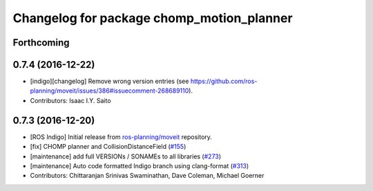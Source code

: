 ^^^^^^^^^^^^^^^^^^^^^^^^^^^^^^^^^^^^^^^^^^
Changelog for package chomp_motion_planner
^^^^^^^^^^^^^^^^^^^^^^^^^^^^^^^^^^^^^^^^^^

Forthcoming
-----------

0.7.4 (2016-12-22)
------------------
* [indigo][changelog] Remove wrong version entries (see https://github.com/ros-planning/moveit/issues/386#issuecomment-268689110).
* Contributors: Isaac I.Y. Saito

0.7.3 (2016-12-20)
------------------
* [ROS Indigo] Initial release from `ros-planning/moveit <https://github.com/ros-planning/moveit>`_ repository.
* [fix] CHOMP planner and CollisionDistanceField (`#155 <https://github.com/ros-planning/moveit/issues/155>`_)
* [maintenance] add full VERSIONs / SONAMEs to all libraries (`#273 <https://github.com/ros-planning/moveit/issues/273>`_)
* [maintenance] Auto code formatted Indigo branch using clang-format (`#313 <https://github.com/ros-planning/moveit/issues/313>`_)
* Contributors: Chittaranjan Srinivas Swaminathan, Dave Coleman, Michael Goerner
